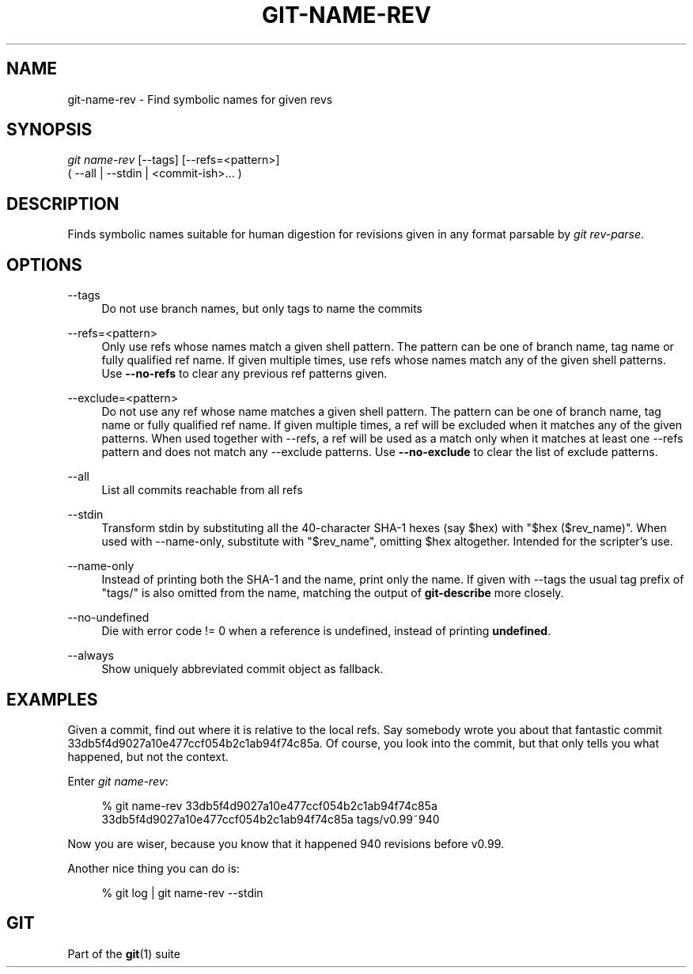 '\" t
.\"     Title: git-name-rev
.\"    Author: [FIXME: author] [see http://docbook.sf.net/el/author]
.\" Generator: DocBook XSL Stylesheets v1.79.1 <http://docbook.sf.net/>
.\"      Date: 02/17/2020
.\"    Manual: Git Manual
.\"    Source: Git 2.25.1.362.g51ebf55b93
.\"  Language: English
.\"
.TH "GIT\-NAME\-REV" "1" "02/17/2020" "Git 2\&.25\&.1\&.362\&.g51ebf5" "Git Manual"
.\" -----------------------------------------------------------------
.\" * Define some portability stuff
.\" -----------------------------------------------------------------
.\" ~~~~~~~~~~~~~~~~~~~~~~~~~~~~~~~~~~~~~~~~~~~~~~~~~~~~~~~~~~~~~~~~~
.\" http://bugs.debian.org/507673
.\" http://lists.gnu.org/archive/html/groff/2009-02/msg00013.html
.\" ~~~~~~~~~~~~~~~~~~~~~~~~~~~~~~~~~~~~~~~~~~~~~~~~~~~~~~~~~~~~~~~~~
.ie \n(.g .ds Aq \(aq
.el       .ds Aq '
.\" -----------------------------------------------------------------
.\" * set default formatting
.\" -----------------------------------------------------------------
.\" disable hyphenation
.nh
.\" disable justification (adjust text to left margin only)
.ad l
.\" -----------------------------------------------------------------
.\" * MAIN CONTENT STARTS HERE *
.\" -----------------------------------------------------------------
.SH "NAME"
git-name-rev \- Find symbolic names for given revs
.SH "SYNOPSIS"
.sp
.nf
\fIgit name\-rev\fR [\-\-tags] [\-\-refs=<pattern>]
               ( \-\-all | \-\-stdin | <commit\-ish>\&... )
.fi
.sp
.SH "DESCRIPTION"
.sp
Finds symbolic names suitable for human digestion for revisions given in any format parsable by \fIgit rev\-parse\fR\&.
.SH "OPTIONS"
.PP
\-\-tags
.RS 4
Do not use branch names, but only tags to name the commits
.RE
.PP
\-\-refs=<pattern>
.RS 4
Only use refs whose names match a given shell pattern\&. The pattern can be one of branch name, tag name or fully qualified ref name\&. If given multiple times, use refs whose names match any of the given shell patterns\&. Use
\fB\-\-no\-refs\fR
to clear any previous ref patterns given\&.
.RE
.PP
\-\-exclude=<pattern>
.RS 4
Do not use any ref whose name matches a given shell pattern\&. The pattern can be one of branch name, tag name or fully qualified ref name\&. If given multiple times, a ref will be excluded when it matches any of the given patterns\&. When used together with \-\-refs, a ref will be used as a match only when it matches at least one \-\-refs pattern and does not match any \-\-exclude patterns\&. Use
\fB\-\-no\-exclude\fR
to clear the list of exclude patterns\&.
.RE
.PP
\-\-all
.RS 4
List all commits reachable from all refs
.RE
.PP
\-\-stdin
.RS 4
Transform stdin by substituting all the 40\-character SHA\-1 hexes (say $hex) with "$hex ($rev_name)"\&. When used with \-\-name\-only, substitute with "$rev_name", omitting $hex altogether\&. Intended for the scripter\(cqs use\&.
.RE
.PP
\-\-name\-only
.RS 4
Instead of printing both the SHA\-1 and the name, print only the name\&. If given with \-\-tags the usual tag prefix of "tags/" is also omitted from the name, matching the output of
\fBgit\-describe\fR
more closely\&.
.RE
.PP
\-\-no\-undefined
.RS 4
Die with error code != 0 when a reference is undefined, instead of printing
\fBundefined\fR\&.
.RE
.PP
\-\-always
.RS 4
Show uniquely abbreviated commit object as fallback\&.
.RE
.SH "EXAMPLES"
.sp
Given a commit, find out where it is relative to the local refs\&. Say somebody wrote you about that fantastic commit 33db5f4d9027a10e477ccf054b2c1ab94f74c85a\&. Of course, you look into the commit, but that only tells you what happened, but not the context\&.
.sp
Enter \fIgit name\-rev\fR:
.sp
.if n \{\
.RS 4
.\}
.nf
% git name\-rev 33db5f4d9027a10e477ccf054b2c1ab94f74c85a
33db5f4d9027a10e477ccf054b2c1ab94f74c85a tags/v0\&.99~940
.fi
.if n \{\
.RE
.\}
.sp
.sp
Now you are wiser, because you know that it happened 940 revisions before v0\&.99\&.
.sp
Another nice thing you can do is:
.sp
.if n \{\
.RS 4
.\}
.nf
% git log | git name\-rev \-\-stdin
.fi
.if n \{\
.RE
.\}
.sp
.SH "GIT"
.sp
Part of the \fBgit\fR(1) suite
